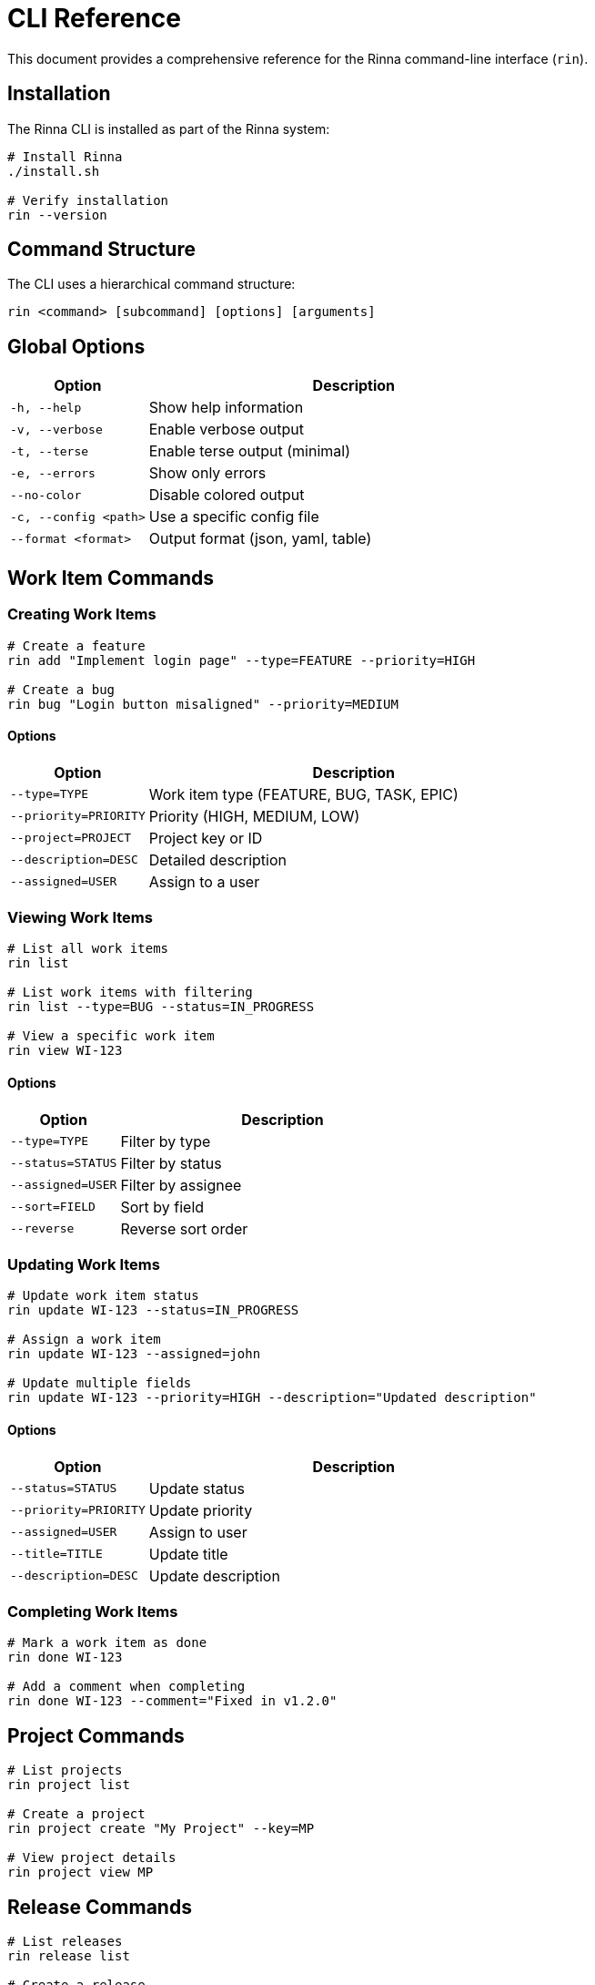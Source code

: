 = CLI Reference
:description: Command-line interface reference for the Rinna CLI

This document provides a comprehensive reference for the Rinna command-line interface (`rin`).

== Installation

The Rinna CLI is installed as part of the Rinna system:

[source,bash]
----
# Install Rinna
./install.sh

# Verify installation
rin --version
----

== Command Structure

The CLI uses a hierarchical command structure:

[source]
----
rin <command> [subcommand] [options] [arguments]
----

== Global Options

[cols="1,3"]
|===
|Option |Description

|`-h, --help`
|Show help information

|`-v, --verbose`
|Enable verbose output

|`-t, --terse`
|Enable terse output (minimal)

|`-e, --errors`
|Show only errors

|`--no-color`
|Disable colored output

|`-c, --config <path>`
|Use a specific config file

|`--format <format>`
|Output format (json, yaml, table)
|===

== Work Item Commands

=== Creating Work Items

[source,bash]
----
# Create a feature
rin add "Implement login page" --type=FEATURE --priority=HIGH

# Create a bug
rin bug "Login button misaligned" --priority=MEDIUM
----

==== Options

[cols="1,3"]
|===
|Option |Description

|`--type=TYPE`
|Work item type (FEATURE, BUG, TASK, EPIC)

|`--priority=PRIORITY`
|Priority (HIGH, MEDIUM, LOW)

|`--project=PROJECT`
|Project key or ID

|`--description=DESC`
|Detailed description

|`--assigned=USER`
|Assign to a user
|===

=== Viewing Work Items

[source,bash]
----
# List all work items
rin list

# List work items with filtering
rin list --type=BUG --status=IN_PROGRESS

# View a specific work item
rin view WI-123
----

==== Options

[cols="1,3"]
|===
|Option |Description

|`--type=TYPE`
|Filter by type

|`--status=STATUS`
|Filter by status

|`--assigned=USER`
|Filter by assignee

|`--sort=FIELD`
|Sort by field

|`--reverse`
|Reverse sort order
|===

=== Updating Work Items

[source,bash]
----
# Update work item status
rin update WI-123 --status=IN_PROGRESS

# Assign a work item
rin update WI-123 --assigned=john

# Update multiple fields
rin update WI-123 --priority=HIGH --description="Updated description"
----

==== Options

[cols="1,3"]
|===
|Option |Description

|`--status=STATUS`
|Update status

|`--priority=PRIORITY`
|Update priority

|`--assigned=USER`
|Assign to user

|`--title=TITLE`
|Update title

|`--description=DESC`
|Update description
|===

=== Completing Work Items

[source,bash]
----
# Mark a work item as done
rin done WI-123

# Add a comment when completing
rin done WI-123 --comment="Fixed in v1.2.0"
----

== Project Commands

[source,bash]
----
# List projects
rin project list

# Create a project
rin project create "My Project" --key=MP

# View project details
rin project view MP
----

== Release Commands

[source,bash]
----
# List releases
rin release list

# Create a release
rin release create "1.0.0" --date=2023-12-01

# View release details
rin release view 1.0.0
----

== Workflow Commands

[source,bash]
----
# List workflow states
rin workflow states

# Transition a work item
rin workflow transition WI-123 --to-state=IN_PROGRESS
----

== Server Commands

[source,bash]
----
# Start the Rinna server
rin server start

# Stop the server
rin server stop

# Check server status
rin server status
----

== Report Commands

[source,bash]
----
# Generate a burndown report
rin report burndown --project=MP

# Generate a velocity report
rin report velocity --last=3
----

== Advanced Commands

=== Command Aliases

[cols="1,3"]
|===
|Alias |Equivalent

|`rin ls`
|`rin list`

|`rin cat WI-123`
|`rin view WI-123`

|`rin grep "login"`
|`rin list --search="login"`
|===

=== Command Composition

Commands can be composed with pipes:

[source,bash]
----
# List bugs and generate a CSV
rin list --type=BUG --format=csv > bugs.csv

# Find high priority items and update them
rin list --priority=HIGH --format=json | jq '.[].id' | xargs -I{} rin update {} --assigned=john
----

== Environment Variables

[cols="1,3"]
|===
|Variable |Description

|`RINNA_CONFIG`
|Path to config file

|`RINNA_TOKEN`
|Authentication token

|`RINNA_SERVER`
|Server URL

|`RINNA_FORMAT`
|Default output format
|===

== Exit Codes

[cols="1,3"]
|===
|Code |Description

|0
|Success

|1
|General error

|2
|Command line parsing error

|3
|API error

|4
|Authentication error

|5
|File I/O error
|===

== See Also

* xref:guides/getting-started.adoc[Getting Started Guide]
* xref:guides/user-guide.adoc[User Guide]